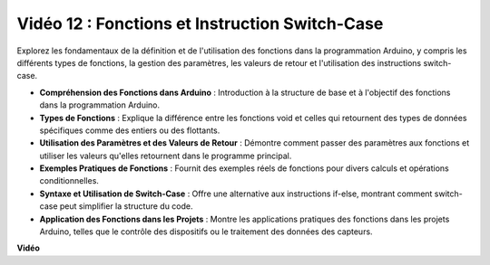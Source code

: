Vidéo 12 : Fonctions et Instruction Switch-Case
=================================================

Explorez les fondamentaux de la définition et de l'utilisation des fonctions dans la programmation Arduino, y compris les différents types de fonctions, la gestion des paramètres, les valeurs de retour et l'utilisation des instructions switch-case.

* **Compréhension des Fonctions dans Arduino** : Introduction à la structure de base et à l'objectif des fonctions dans la programmation Arduino.
* **Types de Fonctions** : Explique la différence entre les fonctions void et celles qui retournent des types de données spécifiques comme des entiers ou des flottants.
* **Utilisation des Paramètres et des Valeurs de Retour** : Démontre comment passer des paramètres aux fonctions et utiliser les valeurs qu'elles retournent dans le programme principal.
* **Exemples Pratiques de Fonctions** : Fournit des exemples réels de fonctions pour divers calculs et opérations conditionnelles.
* **Syntaxe et Utilisation de Switch-Case** : Offre une alternative aux instructions if-else, montrant comment switch-case peut simplifier la structure du code.
* **Application des Fonctions dans les Projets** : Montre les applications pratiques des fonctions dans les projets Arduino, telles que le contrôle des dispositifs ou le traitement des données des capteurs.

**Vidéo**

.. raw:: html

    <iframe width="600" height="400" src="https://www.youtube.com/embed/JLF7FQeVlkY?si=E3rRkFU_1NGRBjTS" title="YouTube video player" frameborder="0" allow="accelerometer; autoplay; clipboard-write; encrypted-media; gyroscope; picture-in-picture; web-share" allowfullscreen></iframe>

    <br/><br/>
